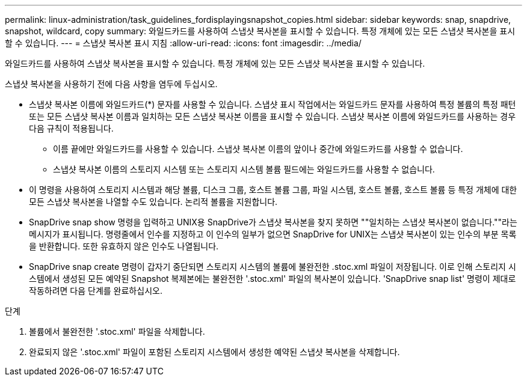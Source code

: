 ---
permalink: linux-administration/task_guidelines_fordisplayingsnapshot_copies.html 
sidebar: sidebar 
keywords: snap, snapdrive, snapshot, wildcard, copy 
summary: 와일드카드를 사용하여 스냅샷 복사본을 표시할 수 있습니다. 특정 개체에 있는 모든 스냅샷 복사본을 표시할 수 있습니다. 
---
= 스냅샷 복사본 표시 지침
:allow-uri-read: 
:icons: font
:imagesdir: ../media/


[role="lead"]
와일드카드를 사용하여 스냅샷 복사본을 표시할 수 있습니다. 특정 개체에 있는 모든 스냅샷 복사본을 표시할 수 있습니다.

스냅샷 복사본을 사용하기 전에 다음 사항을 염두에 두십시오.

* 스냅샷 복사본 이름에 와일드카드(*) 문자를 사용할 수 있습니다. 스냅샷 표시 작업에서는 와일드카드 문자를 사용하여 특정 볼륨의 특정 패턴 또는 모든 스냅샷 복사본 이름과 일치하는 모든 스냅샷 복사본 이름을 표시할 수 있습니다. 스냅샷 복사본 이름에 와일드카드를 사용하는 경우 다음 규칙이 적용됩니다.
+
** 이름 끝에만 와일드카드를 사용할 수 있습니다. 스냅샷 복사본 이름의 앞이나 중간에 와일드카드를 사용할 수 없습니다.
** 스냅샷 복사본 이름의 스토리지 시스템 또는 스토리지 시스템 볼륨 필드에는 와일드카드를 사용할 수 없습니다.


* 이 명령을 사용하여 스토리지 시스템과 해당 볼륨, 디스크 그룹, 호스트 볼륨 그룹, 파일 시스템, 호스트 볼륨, 호스트 볼륨 등 특정 개체에 대한 모든 스냅샷 복사본을 나열할 수도 있습니다. 논리적 볼륨을 지원합니다.
* SnapDrive snap show 명령을 입력하고 UNIX용 SnapDrive가 스냅샷 복사본을 찾지 못하면 ""일치하는 스냅샷 복사본이 없습니다.""라는 메시지가 표시됩니다. 명령줄에서 인수를 지정하고 이 인수의 일부가 없으면 SnapDrive for UNIX는 스냅샷 복사본이 있는 인수의 부분 목록을 반환합니다. 또한 유효하지 않은 인수도 나열됩니다.
* SnapDrive snap create 명령이 갑자기 중단되면 스토리지 시스템의 볼륨에 불완전한 .stoc.xml 파일이 저장됩니다. 이로 인해 스토리지 시스템에서 생성된 모든 예약된 Snapshot 복제본에는 불완전한 '.stoc.xml' 파일의 복사본이 있습니다. 'SnapDrive snap list' 명령이 제대로 작동하려면 다음 단계를 완료하십시오.


.단계
. 볼륨에서 불완전한 '.stoc.xml' 파일을 삭제합니다.
. 완료되지 않은 '.stoc.xml' 파일이 포함된 스토리지 시스템에서 생성한 예약된 스냅샷 복사본을 삭제합니다.

